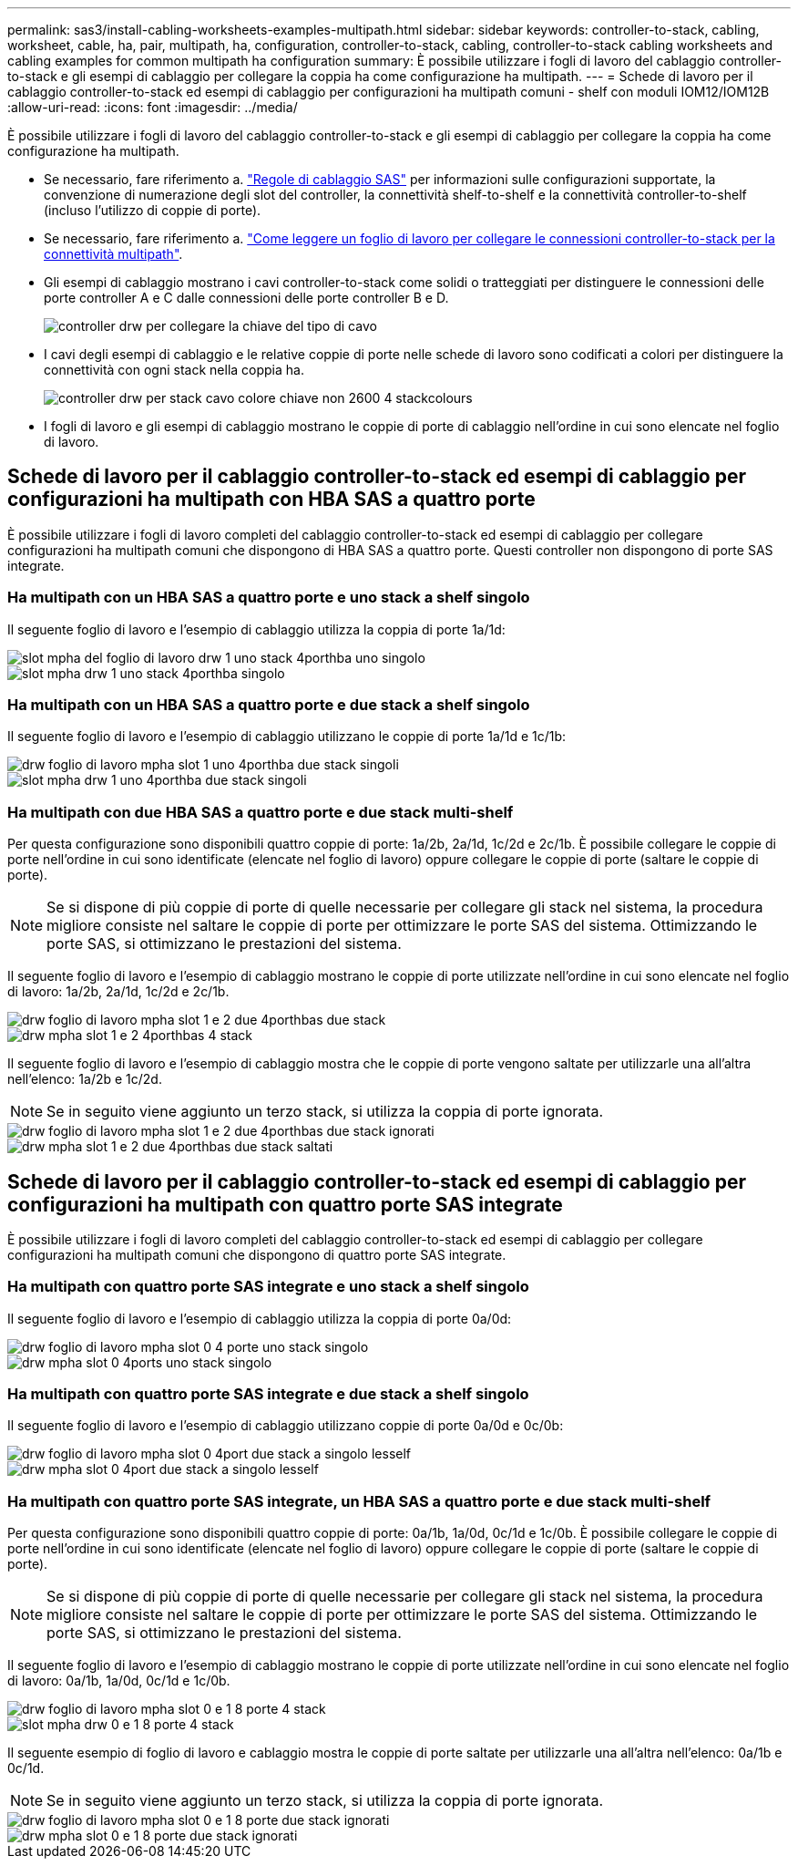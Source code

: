 ---
permalink: sas3/install-cabling-worksheets-examples-multipath.html 
sidebar: sidebar 
keywords: controller-to-stack, cabling, worksheet, cable, ha, pair, multipath, ha, configuration, controller-to-stack, cabling, controller-to-stack cabling worksheets and cabling examples for common multipath ha configuration 
summary: È possibile utilizzare i fogli di lavoro del cablaggio controller-to-stack e gli esempi di cablaggio per collegare la coppia ha come configurazione ha multipath. 
---
= Schede di lavoro per il cablaggio controller-to-stack ed esempi di cablaggio per configurazioni ha multipath comuni - shelf con moduli IOM12/IOM12B
:allow-uri-read: 
:icons: font
:imagesdir: ../media/


[role="lead"]
È possibile utilizzare i fogli di lavoro del cablaggio controller-to-stack e gli esempi di cablaggio per collegare la coppia ha come configurazione ha multipath.

* Se necessario, fare riferimento a. link:install-cabling-rules.html["Regole di cablaggio SAS"] per informazioni sulle configurazioni supportate, la convenzione di numerazione degli slot del controller, la connettività shelf-to-shelf e la connettività controller-to-shelf (incluso l'utilizzo di coppie di porte).
* Se necessario, fare riferimento a. link:install-cabling-worksheets-how-to-read-multipath.html["Come leggere un foglio di lavoro per collegare le connessioni controller-to-stack per la connettività multipath"].
* Gli esempi di cablaggio mostrano i cavi controller-to-stack come solidi o tratteggiati per distinguere le connessioni delle porte controller A e C dalle connessioni delle porte controller B e D.
+
image::../media/drw_controller_to_stack_cable_type_key.gif[controller drw per collegare la chiave del tipo di cavo]

* I cavi degli esempi di cablaggio e le relative coppie di porte nelle schede di lavoro sono codificati a colori per distinguere la connettività con ogni stack nella coppia ha.
+
image::../media/drw_controller_to_stack_cable_color_key_non2600_4stackcolors.gif[controller drw per stack cavo colore chiave non 2600 4 stackcolours]

* I fogli di lavoro e gli esempi di cablaggio mostrano le coppie di porte di cablaggio nell'ordine in cui sono elencate nel foglio di lavoro.




== Schede di lavoro per il cablaggio controller-to-stack ed esempi di cablaggio per configurazioni ha multipath con HBA SAS a quattro porte

È possibile utilizzare i fogli di lavoro completi del cablaggio controller-to-stack ed esempi di cablaggio per collegare configurazioni ha multipath comuni che dispongono di HBA SAS a quattro porte. Questi controller non dispongono di porte SAS integrate.



=== Ha multipath con un HBA SAS a quattro porte e uno stack a shelf singolo

Il seguente foglio di lavoro e l'esempio di cablaggio utilizza la coppia di porte 1a/1d:

image::../media/drw_worksheet_mpha_slot_1_one_4porthba_one_singleshelf_stack.gif[slot mpha del foglio di lavoro drw 1 uno stack 4porthba uno singolo]

image::../media/drw_mpha_slot_1_one_4porthba_one_singleshelf_stack.gif[slot mpha drw 1 uno stack 4porthba singolo]



=== Ha multipath con un HBA SAS a quattro porte e due stack a shelf singolo

Il seguente foglio di lavoro e l'esempio di cablaggio utilizzano le coppie di porte 1a/1d e 1c/1b:

image::../media/drw_worksheet_mpha_slot_1_one_4porthba_two_singleshelf_stacks.gif[drw foglio di lavoro mpha slot 1 uno 4porthba due stack singoli]

image::../media/drw_mpha_slot_1_one_4porthba_two_singleshelf_stacks.gif[slot mpha drw 1 uno 4porthba due stack singoli]



=== Ha multipath con due HBA SAS a quattro porte e due stack multi-shelf

Per questa configurazione sono disponibili quattro coppie di porte: 1a/2b, 2a/1d, 1c/2d e 2c/1b. È possibile collegare le coppie di porte nell'ordine in cui sono identificate (elencate nel foglio di lavoro) oppure collegare le coppie di porte (saltare le coppie di porte).


NOTE: Se si dispone di più coppie di porte di quelle necessarie per collegare gli stack nel sistema, la procedura migliore consiste nel saltare le coppie di porte per ottimizzare le porte SAS del sistema. Ottimizzando le porte SAS, si ottimizzano le prestazioni del sistema.

Il seguente foglio di lavoro e l'esempio di cablaggio mostrano le coppie di porte utilizzate nell'ordine in cui sono elencate nel foglio di lavoro: 1a/2b, 2a/1d, 1c/2d e 2c/1b.

image::../media/drw_worksheet_mpha_slots_1_and_2_two_4porthbas_two_stacks.gif[drw foglio di lavoro mpha slot 1 e 2 due 4porthbas due stack]

image::../media/drw_mpha_slots_1_and_2_4porthbas_4_stacks.gif[drw mpha slot 1 e 2 4porthbas 4 stack]

Il seguente foglio di lavoro e l'esempio di cablaggio mostra che le coppie di porte vengono saltate per utilizzarle una all'altra nell'elenco: 1a/2b e 1c/2d.


NOTE: Se in seguito viene aggiunto un terzo stack, si utilizza la coppia di porte ignorata.

image::../media/drw_worksheet_mpha_slots_1_and_2_two_4porthbas_two_stacks_skipped.gif[drw foglio di lavoro mpha slot 1 e 2 due 4porthbas due stack ignorati]

image::../media/drw_mpha_slots_1_and_2_two_4porthbas_two_stacks_skipped.gif[drw mpha slot 1 e 2 due 4porthbas due stack saltati]



== Schede di lavoro per il cablaggio controller-to-stack ed esempi di cablaggio per configurazioni ha multipath con quattro porte SAS integrate

È possibile utilizzare i fogli di lavoro completi del cablaggio controller-to-stack ed esempi di cablaggio per collegare configurazioni ha multipath comuni che dispongono di quattro porte SAS integrate.



=== Ha multipath con quattro porte SAS integrate e uno stack a shelf singolo

Il seguente foglio di lavoro e l'esempio di cablaggio utilizza la coppia di porte 0a/0d:

image::../media/drw_worksheet_mpha_slot_0_4ports_one_singleshelf_stack.gif[drw foglio di lavoro mpha slot 0 4 porte uno stack singolo]

image::../media/drw_mpha_slot_0_4ports_one_singleshelf_stack.gif[drw mpha slot 0 4ports uno stack singolo]



=== Ha multipath con quattro porte SAS integrate e due stack a shelf singolo

Il seguente foglio di lavoro e l'esempio di cablaggio utilizzano coppie di porte 0a/0d e 0c/0b:

image::../media/drw_worksheet_mpha_slot_0_4ports_two_singleshelf_stacks.gif[drw foglio di lavoro mpha slot 0 4port due stack a singolo lesself]

image::../media/drw_mpha_slot_0_4ports_two_singleshelf_stacks.gif[drw mpha slot 0 4port due stack a singolo lesself]



=== Ha multipath con quattro porte SAS integrate, un HBA SAS a quattro porte e due stack multi-shelf

Per questa configurazione sono disponibili quattro coppie di porte: 0a/1b, 1a/0d, 0c/1d e 1c/0b. È possibile collegare le coppie di porte nell'ordine in cui sono identificate (elencate nel foglio di lavoro) oppure collegare le coppie di porte (saltare le coppie di porte).


NOTE: Se si dispone di più coppie di porte di quelle necessarie per collegare gli stack nel sistema, la procedura migliore consiste nel saltare le coppie di porte per ottimizzare le porte SAS del sistema. Ottimizzando le porte SAS, si ottimizzano le prestazioni del sistema.

Il seguente foglio di lavoro e l'esempio di cablaggio mostrano le coppie di porte utilizzate nell'ordine in cui sono elencate nel foglio di lavoro: 0a/1b, 1a/0d, 0c/1d e 1c/0b.

image::../media/drw_worksheet_mpha_slots_0_and_1_8ports_4stacks.gif[drw foglio di lavoro mpha slot 0 e 1 8 porte 4 stack]

image::../media/drw_mpha_slots_0_and_1_8ports_4_stacks.gif[slot mpha drw 0 e 1 8 porte 4 stack]

Il seguente esempio di foglio di lavoro e cablaggio mostra le coppie di porte saltate per utilizzarle una all'altra nell'elenco: 0a/1b e 0c/1d.


NOTE: Se in seguito viene aggiunto un terzo stack, si utilizza la coppia di porte ignorata.

image::../media/drw_worksheet_mpha_slots_0_and_1_8ports_two_stacks_skipped.gif[drw foglio di lavoro mpha slot 0 e 1 8 porte due stack ignorati]

image::../media/drw_mpha_slots_0_and_1_8ports_two_stacks_skipped.gif[drw mpha slot 0 e 1 8 porte due stack ignorati]
